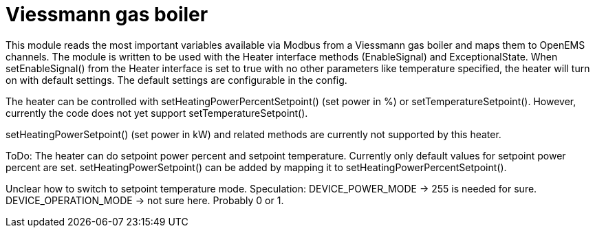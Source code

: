 = Viessmann gas boiler

This module reads the most important variables available via Modbus from a Viessmann gas boiler and maps them to OpenEMS channels. The module is written to be used with the Heater interface methods (EnableSignal) and ExceptionalState. When setEnableSignal() from the Heater interface is set to true with no other parameters like temperature specified, the heater will turn on with default settings. The default settings are configurable in the config.

The heater can be controlled with setHeatingPowerPercentSetpoint() (set power in %) or setTemperatureSetpoint(). However, currently the code does not yet support setTemperatureSetpoint().

setHeatingPowerSetpoint() (set power in kW) and related methods are currently not supported by this heater.


ToDo: The heater can do setpoint power percent and setpoint temperature. Currently only default values for
setpoint power percent are set.
setHeatingPowerSetpoint() can be added by mapping it to setHeatingPowerPercentSetpoint().

Unclear how to switch to setpoint temperature mode.
Speculation:
DEVICE_POWER_MODE -> 255 is needed for sure.
DEVICE_OPERATION_MODE -> not sure here. Probably 0 or 1.
